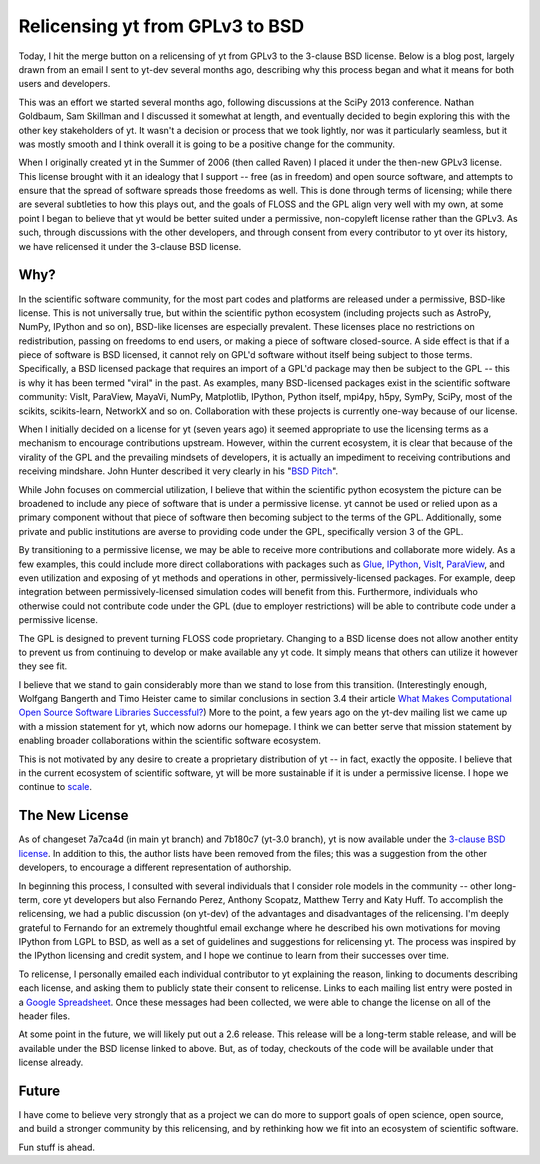 Relicensing yt from GPLv3 to BSD
================================

Today, I hit the merge button on a relicensing of yt from GPLv3 to the 3-clause
BSD license.  Below is a blog post, largely drawn from an email I sent to
yt-dev several months ago, describing why this process began and what it means
for both users and developers.

This was an effort we started several months ago, following discussions at the
SciPy 2013 conference.  Nathan Goldbaum, Sam Skillman and I discussed it
somewhat at length, and eventually decided to begin exploring this with the
other key stakeholders of yt.  It wasn't a decision or process that we took
lightly, nor was it particularly seamless, but it was mostly smooth and I think
overall it is going to be a positive change for the community.

When I originally created yt in the Summer of 2006 (then called Raven) I placed
it under the then-new GPLv3 license.  This license brought with it an idealogy
that I support -- free (as in freedom) and open source software, and attempts
to ensure that the spread of software spreads those freedoms as well.  This is
done through terms of licensing; while there are several subtleties to how this
plays out, and the goals of FLOSS and the GPL align very well with my own, at
some point I began to believe that yt would be better suited under a
permissive, non-copyleft license rather than the GPLv3.  As such, through
discussions with the other developers, and through consent from every
contributor to yt over its history, we have relicensed it under the 3-clause
BSD license.

Why?
----

In the scientific software community, for the most part codes and platforms are
released under a permissive, BSD-like license.  This is not universally true,
but within the scientific python ecosystem (including projects such as AstroPy,
NumPy, IPython and so on), BSD-like licenses are especially prevalent.  These
licenses place no restrictions on redistribution, passing on freedoms to end
users, or making a piece of software closed-source.  A side effect is that if a
piece of software is BSD licensed, it cannot rely on GPL'd software without
itself being subject to those terms.  Specifically, a BSD licensed package that
requires an import of a GPL'd package may then be subject to the GPL -- this is
why it has been termed "viral" in the past.  As examples, many BSD-licensed
packages exist in the scientific software community: VisIt, ParaView, MayaVi,
NumPy, Matplotlib, IPython, Python itself, mpi4py, h5py, SymPy, SciPy, most of
the scikits, scikits-learn, NetworkX and so on.  Collaboration with these
projects is currently one-way because of our license.

When I initially decided on a license for yt (seven years ago) it seemed
appropriate to use the licensing terms as a mechanism to encourage
contributions upstream.  However, within the current ecosystem, it is clear
that because of the virality of the GPL and the prevailing mindsets of
developers, it is actually an impediment to receiving contributions and
receiving mindshare.  John Hunter described it very clearly in his "`BSD Pitch
<http://nipy.sourceforge.net/software/license/johns_bsd_pitch.html#johns-bsd-pitch>`_".

While John focuses on commercial utilization, I believe that within the
scientific python ecosystem the picture can be broadened to include any piece
of software that is under a permissive license.  yt cannot be used or relied
upon as a primary component without that piece of software then becoming
subject to the terms of the GPL.  Additionally, some private and public
institutions are averse to providing code under the GPL, specifically version 3
of the GPL.

By transitioning to a permissive license, we may be able to receive more
contributions and collaborate more widely.  As a few examples, this could
include more direct collaborations with packages such as `Glue
<http://glueviz.org/>`_, `IPython <http://ipython.org/>`_, `VisIt
<http://visit.llnl.gov/>`_, `ParaView <http://paraview.org/>`_, and even
utilization and exposing of yt methods and operations in other,
permissively-licensed packages.  For example, deep integration between
permissively-licensed simulation codes will benefit from this.  Furthermore,
individuals who otherwise could not contribute code under the GPL (due to
employer restrictions) will be able to contribute code under a permissive
license.

The GPL is designed to prevent turning FLOSS code proprietary.  Changing to a
BSD license does not allow another entity to prevent us from continuing to
develop or make available any yt code.  It simply means that others can utilize
it however they see fit.  

I believe that we stand to gain considerably more than we stand to lose from
this transition.  (Interestingly enough, Wolfgang Bangerth and Timo Heister
came to similar conclusions in section 3.4 their article `What Makes
Computational Open Source Software Libraries Successful?
<http://www.math.tamu.edu/~bangerth/publications/2013-software.pdf>`_)  More to
the point, a few years ago on the yt-dev mailing list we came up with a mission
statement for yt, which now adorns our homepage.  I think we can better serve
that mission statement by enabling broader collaborations within the scientific
software ecosystem.

This is not motivated by any desire to create a proprietary distribution of yt
-- in fact, exactly the opposite.  I believe that in the current ecosystem of
scientific software, yt will be more sustainable if it is under a permissive
license.  I hope we continue to `scale <http://arxiv.org/abs/1301.7064>`_.

The New License
---------------

As of changeset 7a7ca4d (in main yt branch) and 7b180c7 (yt-3.0 branch), yt is
now available under the `3-clause BSD license
<https://bitbucket.org/yt_analysis/yt/src/7a7ca4d5a1b3747a06ea76b8d090e33413717b06/COPYING.txt>`_.
In addition to this, the author lists have been removed from the files; this
was a suggestion from the other developers, to encourage a different
representation of authorship.

In beginning this process, I consulted with several individuals that I consider
role models in the community -- other long-term, core yt developers but also
Fernando Perez, Anthony Scopatz, Matthew Terry and Katy Huff.
To accomplish the relicensing, we had a public discussion (on yt-dev) of the advantages
and disadvantages of the relicensing.  I'm deeply grateful to Fernando for an
extremely thoughtful email exchange where he described his own motivations for
moving IPython from LGPL to BSD, as well as a set of guidelines and suggestions
for relicensing yt.  The process was inspired by the IPython licensing and
credit system, and I hope we continue to learn from their successes over time.

To relicense, I personally emailed each individual contributor to yt explaining
the reason, linking to documents describing each license, and asking them to
publicly state their consent to relicense.  Links to each mailing list entry
were posted in a `Google Spreadsheet <http://goo.gl/3PFnf>`_.  Once these
messages had been collected, we were able to change the license on all of the
header files.

At some point in the future, we will likely put out a 2.6 release.  This
release will be a long-term stable release, and will be available under the BSD
license linked to above.  But, as of today, checkouts of the code will be
available under that license already.

Future
------

I have come to believe very strongly that as a project we can do more to
support goals of open science, open source, and build a stronger community by
this relicensing, and by rethinking how we fit into an ecosystem of scientific
software.

Fun stuff is ahead.
